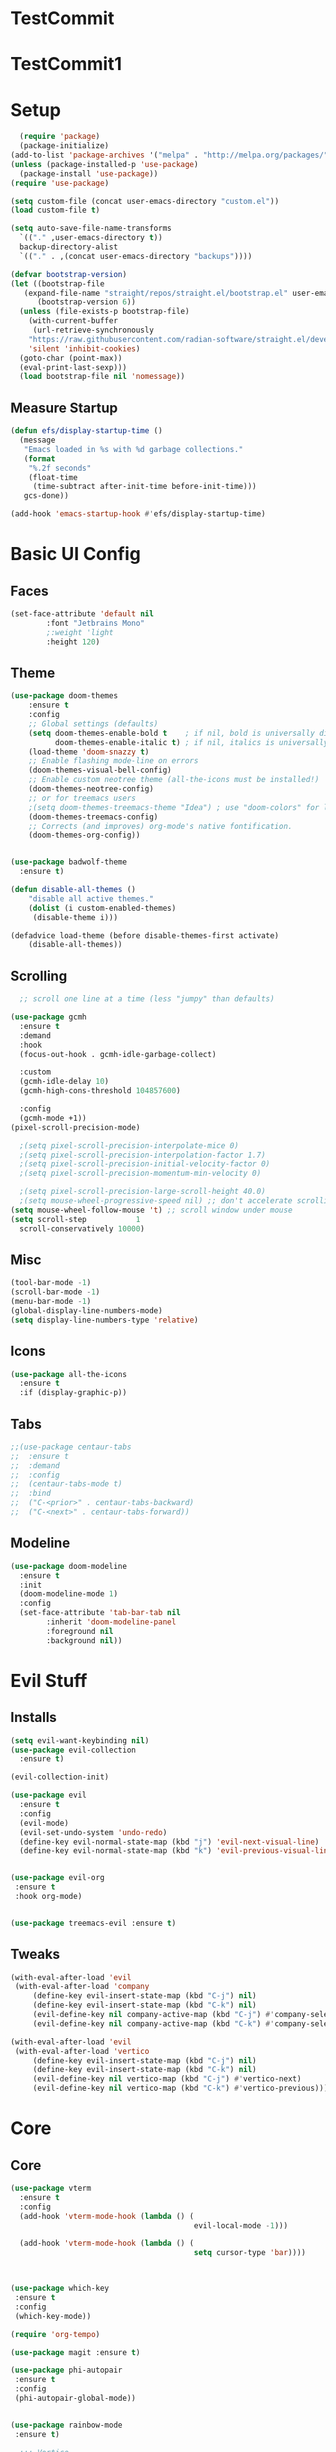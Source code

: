 #+title My Emacs config in Org mode!
#+PROPERTY: header-args:emacs-lisp :tangle (concat user-emacs-directory "lisp/babel-init.el")

* TestCommit
* TestCommit1
* Setup
#+begin_src emacs-lisp
    (require 'package)
    (package-initialize)
  (add-to-list 'package-archives '("melpa" . "http://melpa.org/packages/"))
  (unless (package-installed-p 'use-package)
    (package-install 'use-package))
  (require 'use-package)

  (setq custom-file (concat user-emacs-directory "custom.el"))
  (load custom-file t)

  (setq auto-save-file-name-transforms
	`(("." ,user-emacs-directory t))
	backup-directory-alist
	`(("." . ,(concat user-emacs-directory "backups"))))

  (defvar bootstrap-version)
  (let ((bootstrap-file
	 (expand-file-name "straight/repos/straight.el/bootstrap.el" user-emacs-directory))
		(bootstrap-version 6))
    (unless (file-exists-p bootstrap-file)
      (with-current-buffer
       (url-retrieve-synchronously
	  "https://raw.githubusercontent.com/radian-software/straight.el/develop/install.el"
	  'silent 'inhibit-cookies)
	(goto-char (point-max))
	(eval-print-last-sexp)))
    (load bootstrap-file nil 'nomessage))
#+end_src

** Measure Startup
#+begin_src emacs-lisp
(defun efs/display-startup-time ()
  (message
   "Emacs loaded in %s with %d garbage collections."
   (format
    "%.2f seconds"
    (float-time
     (time-subtract after-init-time before-init-time)))
   gcs-done))

(add-hook 'emacs-startup-hook #'efs/display-startup-time)
#+end_src

* Basic UI Config
** Faces
#+begin_src emacs-lisp
(set-face-attribute 'default nil
        :font "Jetbrains Mono"
        ;:weight 'light
        :height 120)

#+end_src

** Theme
#+begin_src emacs-lisp
(use-package doom-themes
 	:ensure t
 	:config
  	;; Global settings (defaults)
  	(setq doom-themes-enable-bold t    ; if nil, bold is universally disabled
  	      doom-themes-enable-italic t) ; if nil, italics is universally disabled
  	(load-theme 'doom-snazzy t)
  	;; Enable flashing mode-line on errors
  	(doom-themes-visual-bell-config)
  	;; Enable custom neotree theme (all-the-icons must be installed!)
  	(doom-themes-neotree-config)
  	;; or for treemacs users
  	;(setq doom-themes-treemacs-theme "Idea") ; use "doom-colors" for less minimal icon theme
  	(doom-themes-treemacs-config)
  	;; Corrects (and improves) org-mode's native fontification.
  	(doom-themes-org-config))


(use-package badwolf-theme
  :ensure t)

(defun disable-all-themes ()
 	"disable all active themes."
 	(dolist (i custom-enabled-themes)
     (disable-theme i)))

(defadvice load-theme (before disable-themes-first activate)
 	(disable-all-themes))
#+end_src

** Scrolling
#+begin_src emacs-lisp
  ;; scroll one line at a time (less "jumpy" than defaults)

(use-package gcmh
  :ensure t
  :demand
  :hook
  (focus-out-hook . gcmh-idle-garbage-collect)

  :custom
  (gcmh-idle-delay 10)
  (gcmh-high-cons-threshold 104857600)

  :config
  (gcmh-mode +1))
(pixel-scroll-precision-mode)

  ;(setq pixel-scroll-precision-interpolate-mice 0)
  ;(setq pixel-scroll-precision-interpolation-factor 1.7)
  ;(setq pixel-scroll-precision-initial-velocity-factor 0)
  ;(setq pixel-scroll-precision-momentum-min-velocity 0)

  ;(setq pixel-scroll-precision-large-scroll-height 40.0)
  ;(setq mouse-wheel-progressive-speed nil) ;; don't accelerate scrolling
(setq mouse-wheel-follow-mouse 't) ;; scroll window under mouse
(setq scroll-step           1
  scroll-conservatively 10000)
#+end_src

** Misc
#+begin_src emacs-lisp
(tool-bar-mode -1)
(scroll-bar-mode -1)
(menu-bar-mode -1)
(global-display-line-numbers-mode)
(setq display-line-numbers-type 'relative)
#+end_src

** Icons
#+begin_src emacs-lisp
(use-package all-the-icons
  :ensure t
  :if (display-graphic-p))
#+end_src

** Tabs
#+begin_src emacs-lisp
  ;;(use-package centaur-tabs
  ;;  :ensure t
  ;;  :demand
  ;;  :config
  ;;  (centaur-tabs-mode t)
  ;;  :bind
  ;;  ("C-<prior>" . centaur-tabs-backward)
  ;;  ("C-<next>" . centaur-tabs-forward))
#+end_src

** Modeline
#+begin_src emacs-lisp
(use-package doom-modeline
  :ensure t
  :init
  (doom-modeline-mode 1)
  :config
  (set-face-attribute 'tab-bar-tab nil
        :inherit 'doom-modeline-panel
        :foreground nil
        :background nil))
#+end_src

* Evil Stuff
** Installs
#+begin_src emacs-lisp
(setq evil-want-keybinding nil)
(use-package evil-collection
  :ensure t)

(evil-collection-init)

(use-package evil
  :ensure t
  :config
  (evil-mode)
  (evil-set-undo-system 'undo-redo)
  (define-key evil-normal-state-map (kbd "j") 'evil-next-visual-line)
  (define-key evil-normal-state-map (kbd "k") 'evil-previous-visual-line))
    

(use-package evil-org
 :ensure t
 :hook org-mode)


(use-package treemacs-evil :ensure t)
#+end_src
** Tweaks
#+begin_src emacs-lisp
(with-eval-after-load 'evil
 (with-eval-after-load 'company
     (define-key evil-insert-state-map (kbd "C-j") nil)
     (define-key evil-insert-state-map (kbd "C-k") nil)
     (evil-define-key nil company-active-map (kbd "C-j") #'company-select-next)
     (evil-define-key nil company-active-map (kbd "C-k") #'company-select-previous)))

(with-eval-after-load 'evil
 (with-eval-after-load 'vertico
     (define-key evil-insert-state-map (kbd "C-j") nil)
     (define-key evil-insert-state-map (kbd "C-k") nil)
     (evil-define-key nil vertico-map (kbd "C-j") #'vertico-next)
     (evil-define-key nil vertico-map (kbd "C-k") #'vertico-previous)))
#+end_src

* Core
** Core
#+begin_src emacs-lisp
(use-package vterm
  :ensure t
  :config
  (add-hook 'vterm-mode-hook (lambda () (
                                         evil-local-mode -1)))
          					  
  (add-hook 'vterm-mode-hook (lambda () (
                                         setq cursor-type 'bar))))
          					  
    

(use-package which-key
 :ensure t
 :config
 (which-key-mode))

(require 'org-tempo)

(use-package magit :ensure t)

(use-package phi-autopair
 :ensure t
 :config
 (phi-autopair-global-mode))
  

(use-package rainbow-mode
 :ensure t)

  ;;; Vertico
(use-package vertico
 :ensure t
 :config
 (vertico-mode))

(use-package orderless
 :ensure t
 :config
 (setq completion-styles '(orderless)))

(use-package marginalia
 :ensure t
 :config
 (marginalia-mode))
(use-package consult
 :ensure t)

(use-package perspective
 :ensure t)


(use-package winum
 :ensure t
 :config
 (setq winum-keymap
   (let ((map (make-sparse-keymap)))
     (global-set-key (kbd "M-0") 'treemacs-select-window)
     (global-set-key (kbd "M-1") 'winum-select-window-1)
     (global-set-key (kbd "M-2") 'winum-select-window-2)
     (global-set-key (kbd "M-3") 'winum-select-window-3)
     (global-set-key (kbd "M-4") 'winum-select-window-4)
     (global-set-key (kbd "M-5") 'winum-select-window-5)
     (global-set-key (kbd "M-6") 'winum-select-window-6)
     (global-set-key (kbd "M-7") 'winum-select-window-7)
     (global-set-key (kbd "M-8") 'winum-select-window-8)
     map))
 (winum-mode))
  
#+end_src

** Projects
#+begin_src emacs-lisp
	(use-package projectile
  	:ensure t
  	:bind-keymap
  	("C-c p" . projectile-command-map)
  	:config
  	(setq projectile-project-search-path '(("~/programming/" . 2) ("~/gitpacks" . 2) ("~/design_patterns_rust/" . 2)))
  	;(define-key projectile-mode-map (kbd "SPC p") 'projectile-command-map)
  	(projectile-mode))
    

      ;(define-key evil-normal-state-map " " nil)
(define-key evil-motion-state-map " " nil)

	(use-package treemacs-projectile
  	:ensure t)



(use-package treemacs
  :ensure t)
(use-package lsp-treemacs
  :ensure t)
#+end_src

* Programming
** Syntax Highlighting
#+begin_src emacs-lisp
(font-lock-add-keywords 'rustic-mode
       '(("\\<\\([a-zA-Z_]*\\) *("  1 font-lock-function-name-face)))

(use-package tree-sitter
  :ensure t
  :hook
  (
   (rustic-mode . tree-sitter-mode)
   (rustic-mode . tree-sitter-hl-mode)))
    

(use-package tree-sitter-langs
  :ensure t
  :config
    (set-face-attribute 'tree-sitter-hl-face:function.call nil
      :inherit 'font-lock-function-name-face
      :foreground nil
      :background nil)
    (set-face-attribute 'tree-sitter-hl-face:property nil
      :inherit nil
      :foreground nil
      :background nil))
    
#+end_src

** LSP and Flycheck
#+begin_src emacs-lisp
(use-package yasnippet
  :ensure t
  :config
  (yas-global-mode))
(use-package yasnippet-snippets
  :ensure t)
(use-package lsp-mode
 :ensure t
 :bind (:map lsp-mode-map
  	      ("C-c d" . lsp-describe-thing-at-point)
  	      ("C-c a" . lsp-execute-code-action))
 :bind-keymap ("C-c l" . lsp-command-map)
 :config
 (lsp-enable-which-key-integration t))

(use-package lsp-ui
     :ensure t)

(use-package company
 :ensure t
 :hook ((emacs-lisp-mode . (lambda ()
                            (setq-local company-backends '(company-elisp))))
        (emacs-lisp-mode . company-mode))
 :bind(
       (:map company-active-map ("<tab>" . company-complete-selection)
         ("C-j" . company-select-next-or-abort)
         ("C-k" . company-select-previous-or-abort)))
 :config
  ;(company-keymap--unbind-quick-access company-active-map)
  ;(company-tng-configure-default)
  (setq company-idle-delay 0.1
  	  company-minimum-prefix-length 1))


(use-package flycheck
 :ensure t)
#+end_src

** Debugging DAP
#+begin_src emacs-lisp
(setq dap-cpptools-extension-version "1.12.1")
(use-package dap-mode
  :ensure t)

(require 'dap-gdb-lldb)
(require 'dap-lldb)
(require 'dap-cpptools)

(dap-register-debug-template "Rust::GDB Run Configuration"
           (list :type "gdb"
                 :request "launch"
                 :name "GDB::Run"
                 :gdbpath "rust-gdb"
                 :target nil
                 :cwd nil))
           ;;:target "${workspaceFolder}/target/debug/examples/logger"
           ;;:cwd "${workspaceFolder}"))
(with-eval-after-load 'dap-cpptools
  ;; Add a template specific for debugging Rust programs.
  ;; It is used for new projects, where I can M-x dap-edit-debug-template
  (dap-register-debug-template "Rust::CppTools Run Configuration"
        				  (list :type "cppdbg"
        				      :request "launch"
        				      :name "Rust::Run"
        				      :MIMode "gdb"
        				      :miDebuggerPath "rust-gdb"
        				      :environment []
        				      :program "${workspaceFolder}/target/debug/hello / replace with binary"
        				      :cwd "${workspaceFolder}"
        				      :console "external"
        				      :dap-compilation "cargo build"
        				      :dap-compilation-dir "${workspaceFolder}")))

#+end_src

** Rust
*** Install
#+begin_src emacs-lisp
  (use-package rustic
   :ensure t
   :bind(
	 (:map rust-mode-map
	   ("<f6>" . rustic-format-buffer)
	   ("<f5>" . my-cargo-run)))
  
  	  
   :config
   (require 'lsp-rust)
   (setq lsp-rust-analyzer-completion-add-call-parenthesis nil))
  
#+end_src

*** Tweaks
#+begin_src emacs-lisp
(defun my-cargo-run ()
 "Build and run Rust code."
 	(interactive)
 	(no-confirm #'rustic-cargo-run-rerun)
 	(let (
       (orig-win (selected-window))
       (run-win (display-buffer (get-buffer "*cargo-run*") nil 'visible)))
  	    
  	    (select-window run-win)
  	    (comint-mode)
  	    (read-only-mode 0)
  	    (select-window orig-win)))
  
    
#+end_src

** Python
#+begin_src emacs-lisp 
  (use-package python-mode
    :ensure t
    :hook (python-mode . lsp-deferred)
    :custom
    (python-shell-interpreter "python3")
    (dap-python-executable "python3")
    (dap-python-debugger 'debugpy)
    :config
    (require 'dap-python))

#+end_src

** Aggressive indent mode
#+begin_src emacs-lisp
  (use-package aggressive-indent
    :ensure t
    :hook prog-mode)
#+end_src

** Parinfer
#+begin_src emacs-lisp
(use-package parinfer-rust-mode
  :ensure t
  :hook emacs-lisp-mode)
 
#+end_src

* Requests
#+begin_src emacs-lisp
  (use-package request
    :ensure t)
#+end_src

* Elisp
** Utils
*** no-confirm
#+begin_src emacs-lisp
(defun no-confirm (fun &rest args)
    "Apply FUN to ARGS, skipping user confirmations."
    (cl-flet ((always-yes (&rest _) t))
     (cl-letf (((symbol-function 'y-or-n-p) #'always-yes)
               ((symbol-function 'yes-or-no-p) #'always-yes))
      (apply fun args))))
#+end_src

*** Rust
#+begin_src emacs-lisp
  (defun my/rust-playground ()
    (interactive)
    (let ((path (concat "/tmp/rust-playground-" (format-time-string "%Y%m_%H-%M-%S-%N/"))))
      (shell-command (concat "cargo new " path))
      (find-file (concat path "src/main.rs"))))
#+end_src

*** scrot into org-roam
#+begin_src emacs-lisp
  (load "scrot")
#+end_src

* Org mode
** Auto-tangle Config
#+begin_src emacs-lisp
(defun org-babel-tangle-config()
  (when (string-equal (buffer-file-name)
    		      (expand-file-name(concat user-emacs-directory "config.org")))
    ;; Dynamic scoping to the rescue
    (let ((org-confirm-babel-evaluate nil))
      (org-babel-tangle))))

(add-hook 'org-mode-hook (lambda () (add-hook 'after-save-hook #'org-babel-tangle-config)))
#+end_src

** Babel
#+begin_src emacs-lisp
(setq org-confirm-babel-evaluate nil)
(org-babel-do-load-languages
 'org-babel-load-languages
 '((emacs-lisp . t)
   (python . t)))

(define-key org-mode-map (kbd "C-c C-i") 'org-edit-src-code)
#+end_src

** Config Babel Langs
#+begin_src emacs-lisp
(add-to-list 'org-structure-template-alist '("el" . "src emacs-lisp"))
(add-to-list 'org-structure-template-alist '("py" . "src python"))
(add-to-list 'org-structure-template-alist '("sh" . "src sh"))
(add-to-list 'org-structure-template-alist '("rs" . "src rust"))
#+end_src

** Org-modern
#+begin_src emacs-lisp
(use-package org-modern
  :ensure t
  :config
  (global-org-modern-mode))
#+end_src

** Visual-fill-column
#+begin_src emacs-lisp
(use-package visual-fill-column
 	:ensure t
 	:hook
 	(org-mode . visual-line-mode)
 	(visual-line-mode . visual-fill-column-mode)
 	(dired-mode . visual-fill-column-mode)
 	:config
 	(setq-default visual-fill-column-center-text t)
 	(setq-default fill-column 120))
  
#+end_src

* Org-roam
#+begin_src emacs-lisp
(use-package org-roam
  :ensure t
  :custom
  (org-roam-directory "~/RoamNotes")
  :bind (("C-c n l" . org-roam-buffer-toggle)
         ("C-c n f" . org-roam-node-find)
         ("C-c n i" . org-roam-node-insert))
  :config
  (org-roam-setup))
#+end_src
#+begin_src emacs-lisp
  (use-package org-roam-ui
    :ensure t
    :after org-roam
    :config
    (setq org-roam-ui-sync-theme t
	  org-roam-ui-follow t
	  org-roam-ui-update-on-save t
	  org-roam-ui-open-on-start t))
#+end_src

* Project Logic
#+begin_src emacs-lisp
(add-hook 'projectile-after-switch-project-hook 'treemacs-add-and-display-current-project-exclusively)
#+end_src
  
* Dired
#+begin_src emacs-lisp

(use-package dired
  :ensure nil
  :commands (dired dired-jump)
  :bind (("C-x C-j" . dired-jump))
  :custom ((dired-listing-switches "-aghov --group-directories-first"))
  :config
  (evil-collection-define-key 'normal 'dired-mode-map
    "h" 'dired-single-up-directory
    "l" 'dired-single-buffer)
  (setq dired-dwim-target t))
    

(with-eval-after-load 'dired
  (require 'dired-x))
  ;; Set dired-x global variables here.  For example:
  ;; (setq dired-guess-shell-gnutar "gtar")
  ;; (setq dired-x-hands-off-my-keys nil)
  



(use-package dired-single
  :ensure t)


(use-package all-the-icons-dired
  :ensure t
  :hook (dired-mode . all-the-icons-dired-mode))

(use-package dired-open
  :ensure t
  :commands (dired dired-jump)
  :config
  ;; Doesn't work as expected!
  ;;(add-to-list 'dired-open-functions #'dired-open-xdg t)
  (setq dired-open-extensions '(("png" . "feh")
                                ("mkv" . "mpv")
                                ("mp4" . "mpv")
                                ("pdf" . "chr")
                                ("docx" . "libreoffice")
                                ("html" . "chr"))))
        				  

(use-package dired-hide-dotfiles
  :ensure t
  :hook (dired-mode . dired-hide-dotfiles-mode)
  :config
  (evil-collection-define-key 'normal 'dired-mode-map
    "H" 'dired-hide-dotfiles-mode))

(use-package dired-narrow
  :ensure t)

(use-package dired-du
  :ensure t
  ;:hook
  ;(dired-mode . dired-du-mode)
  :config
  (setq dired-du-size-format t))
#+end_src

* Recent Files
#+begin_src emacs-lisp
  (recentf-mode 1)
  (setq recentf-max-menu-items 25)
  (setq recentf-max-saved-items 25)
  (run-at-time nil (* 5 60) 'recentf-save-list)
#+end_src

* Latex
#+begin_src emacs-lisp
  (use-package auctex
    :ensure t)
#+end_src
